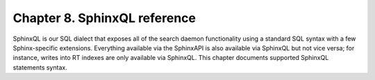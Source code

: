 Chapter 8. SphinxQL reference
=============================

SphinxQL is our SQL dialect that exposes all of the search daemon
functionality using a standard SQL syntax with a few Sphinx-specific
extensions. Everything available via the SphinxAPI is also available via
SphinxQL but not vice versa; for instance, writes into RT indexes are
only available via SphinxQL. This chapter documents supported SphinxQL
statements syntax.
